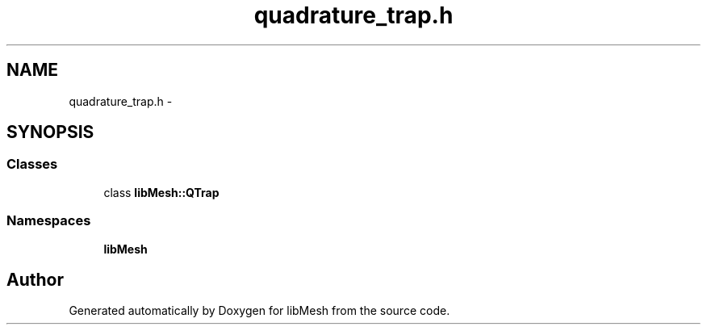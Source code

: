 .TH "quadrature_trap.h" 3 "Tue May 6 2014" "libMesh" \" -*- nroff -*-
.ad l
.nh
.SH NAME
quadrature_trap.h \- 
.SH SYNOPSIS
.br
.PP
.SS "Classes"

.in +1c
.ti -1c
.RI "class \fBlibMesh::QTrap\fP"
.br
.in -1c
.SS "Namespaces"

.in +1c
.ti -1c
.RI "\fBlibMesh\fP"
.br
.in -1c
.SH "Author"
.PP 
Generated automatically by Doxygen for libMesh from the source code\&.
